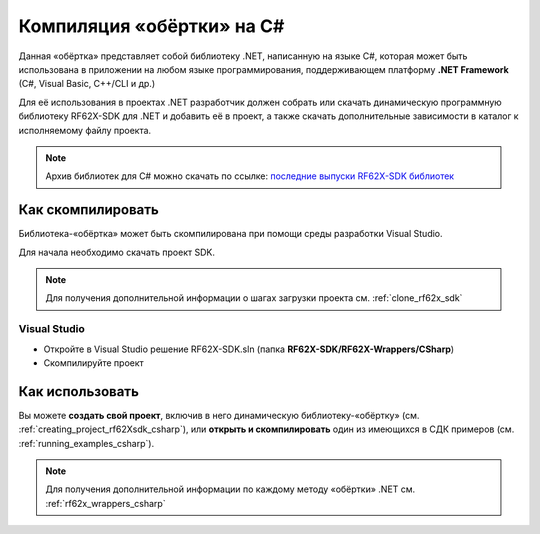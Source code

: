 .. _compilation_rf62x_sdk_csharp:

*******************************************************************************
Компиляция «обёртки» на C#
*******************************************************************************

Данная «обёртка» представляет собой библиотеку .NET, написанную на языке C#, которая 
может быть использована в приложении на любом языке программирования, 
поддерживающем платформу **.NET Framework** (C#, Visual Basic, C++/CLI и др.)

Для её использования в проектах .NET разработчик должен собрать или скачать динамическую 
программную библиотеку RF62X-SDK для .NET и добавить её в проект, а также скачать 
дополнительные зависимости в каталог к исполняемому файлу проекта.

.. note::
   Архив библиотек для C# можно скачать по ссылке: `последние выпуски RF62X-SDK библиотек <https://github.com/RIFTEK-LLC/RF62X-SDK/releases/latest>`__  

Как скомпилировать
===============================================================================

Библиотека-«обёртка» может быть скомпилирована при помощи среды 
разработки Visual Studio.

Для начала необходимо скачать проект SDK.

.. note::
   Для получения дополнительной информации о шагах загрузки проекта см. :ref:`clone_rf62x_sdk`

.. _how_to_compile_rf62x_sdk_csharp_vs:

Visual Studio
-------------------------------------------------------------------------------

-  Откройте в Visual Studio решение RF62X-SDK.sln (папка **RF62X-SDK/RF62X-Wrappers/CSharp**)
-  Скомпилируйте проект

Как использовать
===============================================================================

Вы можете **создать свой проект**, включив в него динамическую 
библиотеку-«обёртку» (см. :ref:`creating_project_rf62Xsdk_csharp`), 
или **открыть и скомпилировать** один из имеющихся в СДК примеров (см. :ref:`running_examples_csharp`). 

.. note:: 
   Для получения дополнительной информации по каждому методу «обёртки» .NET см. :ref:`rf62x_wrappers_csharp`

